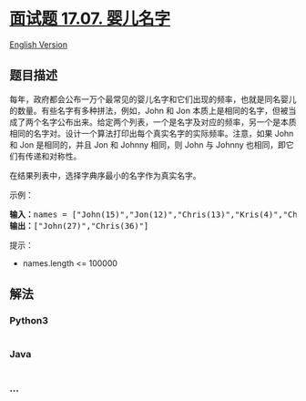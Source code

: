 * [[https://leetcode-cn.com/problems/baby-names-lcci][面试题 17.07.
婴儿名字]]
  :PROPERTIES:
  :CUSTOM_ID: 面试题-17.07.-婴儿名字
  :END:
[[./lcci/17.07.Baby Names/README_EN.org][English Version]]

** 题目描述
   :PROPERTIES:
   :CUSTOM_ID: 题目描述
   :END:

#+begin_html
  <!-- 这里写题目描述 -->
#+end_html

#+begin_html
  <p>
#+end_html

每年，政府都会公布一万个最常见的婴儿名字和它们出现的频率，也就是同名婴儿的数量。有些名字有多种拼法，例如，John
和 Jon
本质上是相同的名字，但被当成了两个名字公布出来。给定两个列表，一个是名字及对应的频率，另一个是本质相同的名字对。设计一个算法打印出每个真实名字的实际频率。注意，如果
John 和 Jon 是相同的，并且 Jon 和 Johnny 相同，则 John 与 Johnny
也相同，即它们有传递和对称性。

#+begin_html
  </p>
#+end_html

#+begin_html
  <p>
#+end_html

在结果列表中，选择字典序最小的名字作为真实名字。

#+begin_html
  </p>
#+end_html

#+begin_html
  <p>
#+end_html

示例：

#+begin_html
  </p>
#+end_html

#+begin_html
  <pre><strong>输入：</strong>names = [&quot;John(15)&quot;,&quot;Jon(12)&quot;,&quot;Chris(13)&quot;,&quot;Kris(4)&quot;,&quot;Christopher(19)&quot;], synonyms = [&quot;(Jon,John)&quot;,&quot;(John,Johnny)&quot;,&quot;(Chris,Kris)&quot;,&quot;(Chris,Christopher)&quot;]
  <strong>输出：</strong>[&quot;John(27)&quot;,&quot;Chris(36)&quot;]</pre>
#+end_html

#+begin_html
  <p>
#+end_html

提示：

#+begin_html
  </p>
#+end_html

#+begin_html
  <ul>
#+end_html

#+begin_html
  <li>
#+end_html

names.length <= 100000

#+begin_html
  </li>
#+end_html

#+begin_html
  </ul>
#+end_html

** 解法
   :PROPERTIES:
   :CUSTOM_ID: 解法
   :END:

#+begin_html
  <!-- 这里可写通用的实现逻辑 -->
#+end_html

#+begin_html
  <!-- tabs:start -->
#+end_html

*** *Python3*
    :PROPERTIES:
    :CUSTOM_ID: python3
    :END:

#+begin_html
  <!-- 这里可写当前语言的特殊实现逻辑 -->
#+end_html

#+begin_src python
#+end_src

*** *Java*
    :PROPERTIES:
    :CUSTOM_ID: java
    :END:

#+begin_html
  <!-- 这里可写当前语言的特殊实现逻辑 -->
#+end_html

#+begin_src java
#+end_src

*** *...*
    :PROPERTIES:
    :CUSTOM_ID: section
    :END:
#+begin_example
#+end_example

#+begin_html
  <!-- tabs:end -->
#+end_html
